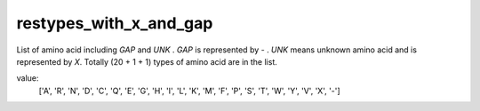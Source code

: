 restypes_with_x_and_gap
=======================

List of amino acid including `GAP` and `UNK` . `GAP` is represented by `-` . `UNK` means unknown amino acid and is represented by `X`. Totally (20 + 1 + 1) types of amino acid are in the list.

value:
    ['A', 'R', 'N', 'D', 'C', 'Q', 'E', 'G', 'H', 'I', 'L', 'K', 'M', 'F', 'P', 'S', 'T', 'W', 'Y', 'V', 'X', '-']